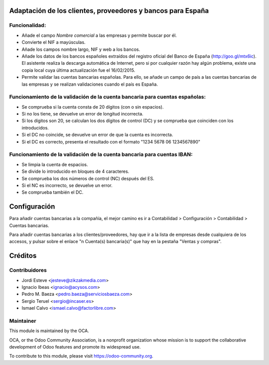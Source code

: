 Adaptación de los clientes, proveedores y bancos para España
============================================================

Funcionalidad:
--------------

* Añade el campo *Nombre comercial* a las empresas y permite buscar por él.
* Convierte el NIF a mayúsculas.
* Añade los campos nombre largo, NIF y web a los bancos.
* Añade los datos de los bancos españoles extraídos del registro oficial del
  Banco de España (http://goo.gl/mtx6ic). El asistente realiza la descarga
  automática de Internet, pero si por cualquier razón hay algún problema,
  existe una copia local cuya última actualización fue el 16/02/2015.
* Permite validar las cuentas bancarias españolas. Para ello, se añade un
  campo de país a las cuentas bancarias de las empresas y se realizan
  validaciones cuando el país es España.


Funcionamiento de la validación de la cuenta bancaria para cuentas españolas:
-----------------------------------------------------------------------------

* Se comprueba si la cuenta consta de 20 dígitos (con o sin espacios).
* Si no los tiene, se devuelve un error de longitud incorrecta.
* Si los dígitos son 20, se calculan los dos dígitos de control (DC) y se
  comprueba que coinciden con los introducidos.
* Si el DC no coincide, se devuelve un error de que la cuenta es incorrecta.
* Si el DC es correcto, presenta el resultado con el formato
  "1234 5678 06 1234567890"


Funcionamiento de la validación de la cuenta bancaria para cuentas IBAN:
------------------------------------------------------------------------

* Se limpia la cuenta de espacios.
* Se divide lo introducido en bloques de 4 caracteres.
* Se comprueba los dos números de control (NC) después del ES.
* Si el NC es incorrecto, se devuelve un error.
* Se comprueba también el DC.

Configuración
=============

Para añadir cuentas bancarias a la compañía, el mejor camino es ir a
Contabilidad > Configuración > Contabilidad > Cuentas bancarias.

Para añadir cuentas bancarias a los clientes/proveedores, hay que ir a la
lista de empresas desde cualquiera de los accesos, y pulsar sobre el enlace
"n Cuenta(s) bancaria(s)" que hay en la pestaña "Ventas y compras".

Créditos
========

Contribuidores
--------------

* Jordi Esteve <jesteve@zikzakmedia.com>
* Ignacio Ibeas <ignacio@acysos.com>
* Pedro M. Baeza <pedro.baeza@serviciosbaeza.com>
* Sergio Teruel <sergio@incaser.es>
* Ismael Calvo <ismael.calvo@factorlibre.com>

Maintainer
----------

.. image:: http://odoo-community.org/logo.png
   :alt: Odoo Community Association
   :target: https://odoo-community.org

This module is maintained by the OCA.

OCA, or the Odoo Community Association, is a nonprofit organization whose
mission is to support the collaborative development of Odoo features and
promote its widespread use.

To contribute to this module, please visit https://odoo-community.org.
